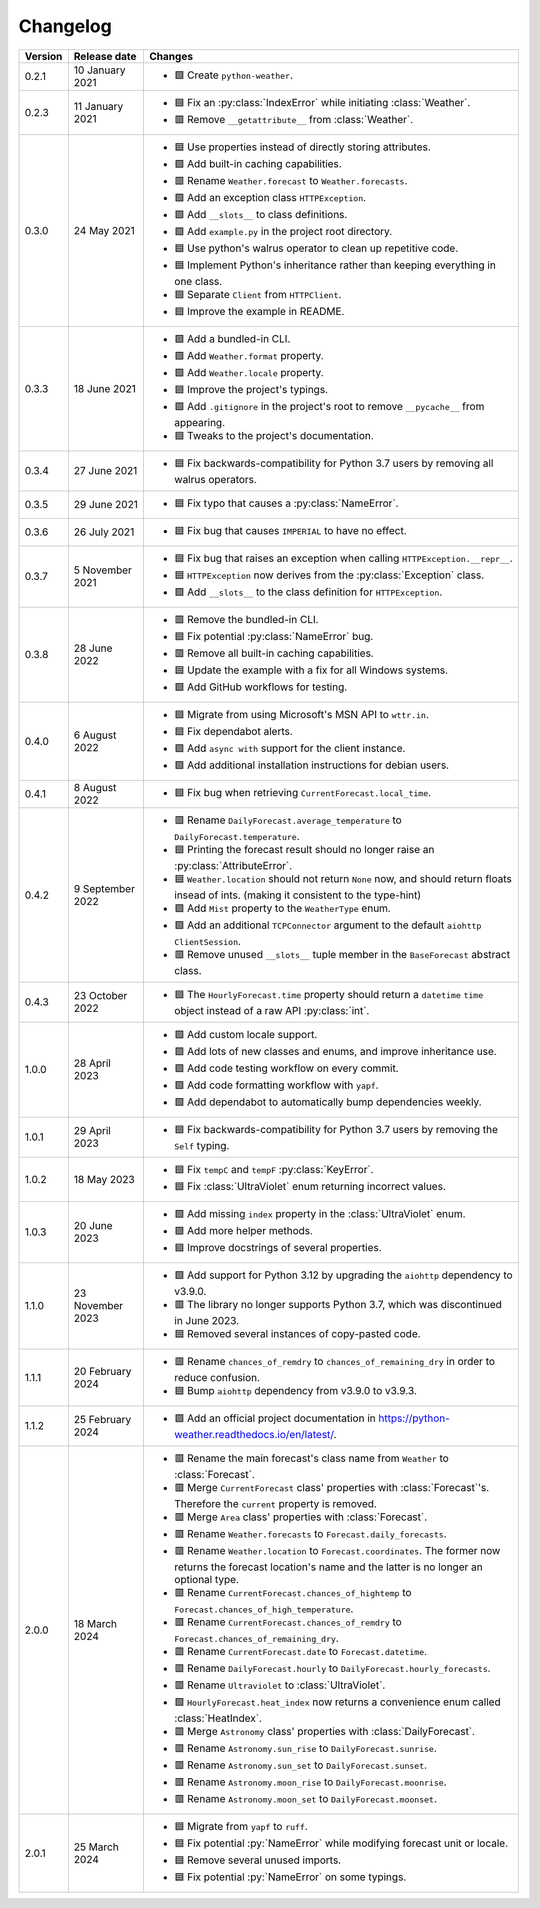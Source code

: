 Changelog
=========

+---------+------------------+----------------------------------------------------------------------------------------------------------------------------------------------------------------+
| Version | Release date     | Changes                                                                                                                                                        |
+=========+==================+================================================================================================================================================================+
| 0.2.1   | 10 January 2021  | - 🟩 Create ``python-weather``.                                                                                                                                |
+---------+------------------+----------------------------------------------------------------------------------------------------------------------------------------------------------------+
| 0.2.3   | 11 January 2021  | - 🟦 Fix an :py:class:`IndexError` while initiating :class:`Weather`.                                                                                          |
|         |                  | - 🟥 Remove ``__getattribute__`` from :class:`Weather`.                                                                                                        |
+---------+------------------+----------------------------------------------------------------------------------------------------------------------------------------------------------------+
| 0.3.0   | 24 May 2021      | - 🟦 Use properties instead of directly storing attributes.                                                                                                    |
|         |                  | - 🟩 Add built-in caching capabilities.                                                                                                                        |
|         |                  | - 🟥 Rename ``Weather.forecast`` to ``Weather.forecasts``.                                                                                                     |
|         |                  | - 🟩 Add an exception class ``HTTPException``.                                                                                                                 |
|         |                  | - 🟩 Add ``__slots__`` to class definitions.                                                                                                                   |
|         |                  | - 🟩 Add ``example.py`` in the project root directory.                                                                                                         |
|         |                  | - 🟦 Use python's walrus operator to clean up repetitive code.                                                                                                 |
|         |                  | - 🟦 Implement Python's inheritance rather than keeping everything in one class.                                                                               |
|         |                  | - 🟦 Separate ``Client`` from ``HTTPClient``.                                                                                                                  |
|         |                  | - 🟦 Improve the example in README.                                                                                                                            |
+---------+------------------+----------------------------------------------------------------------------------------------------------------------------------------------------------------+
| 0.3.3   | 18 June 2021     | - 🟩 Add a bundled-in CLI.                                                                                                                                     |
|         |                  | - 🟩 Add ``Weather.format`` property.                                                                                                                          |
|         |                  | - 🟩 Add ``Weather.locale`` property.                                                                                                                          |
|         |                  | - 🟦 Improve the project's typings.                                                                                                                            |
|         |                  | - 🟩 Add ``.gitignore`` in the project's root to remove ``__pycache__`` from appearing.                                                                        |
|         |                  | - 🟦 Tweaks to the project's documentation.                                                                                                                    |
+---------+------------------+----------------------------------------------------------------------------------------------------------------------------------------------------------------+
| 0.3.4   | 27 June 2021     | - 🟦 Fix backwards-compatibility for Python 3.7 users by removing all walrus operators.                                                                        |
+---------+------------------+----------------------------------------------------------------------------------------------------------------------------------------------------------------+
| 0.3.5   | 29 June 2021     | - 🟦 Fix typo that causes a :py:class:`NameError`.                                                                                                             |
+---------+------------------+----------------------------------------------------------------------------------------------------------------------------------------------------------------+
| 0.3.6   | 26 July 2021     | - 🟦 Fix bug that causes ``IMPERIAL`` to have no effect.                                                                                                       |
+---------+------------------+----------------------------------------------------------------------------------------------------------------------------------------------------------------+
| 0.3.7   | 5 November 2021  | - 🟦 Fix bug that raises an exception when calling ``HTTPException.__repr__``.                                                                                 |
|         |                  | - 🟦 ``HTTPException`` now derives from the :py:class:`Exception` class.                                                                                       |
|         |                  | - 🟩 Add ``__slots__`` to the class definition for ``HTTPException``.                                                                                          |
+---------+------------------+----------------------------------------------------------------------------------------------------------------------------------------------------------------+
| 0.3.8   | 28 June 2022     | - 🟥 Remove the bundled-in CLI.                                                                                                                                |
|         |                  | - 🟦 Fix potential :py:class:`NameError` bug.                                                                                                                  |
|         |                  | - 🟥 Remove all built-in caching capabilities.                                                                                                                 |
|         |                  | - 🟦 Update the example with a fix for all Windows systems.                                                                                                    |
|         |                  | - 🟩 Add GitHub workflows for testing.                                                                                                                         |
+---------+------------------+----------------------------------------------------------------------------------------------------------------------------------------------------------------+
| 0.4.0   | 6 August 2022    | - 🟦 Migrate from using Microsoft's MSN API to ``wttr.in``.                                                                                                    |
|         |                  | - 🟦 Fix dependabot alerts.                                                                                                                                    |
|         |                  | - 🟩 Add ``async with`` support for the client instance.                                                                                                       |
|         |                  | - 🟩 Add additional installation instructions for debian users.                                                                                                |
+---------+------------------+----------------------------------------------------------------------------------------------------------------------------------------------------------------+
| 0.4.1   | 8 August 2022    | - 🟦 Fix bug when retrieving ``CurrentForecast.local_time``.                                                                                                   |
+---------+------------------+----------------------------------------------------------------------------------------------------------------------------------------------------------------+
| 0.4.2   | 9 September 2022 | - 🟥 Rename ``DailyForecast.average_temperature`` to ``DailyForecast.temperature``.                                                                            |
|         |                  | - 🟦 Printing the forecast result should no longer raise an :py:class:`AttributeError`.                                                                        |
|         |                  | - 🟦 ``Weather.location`` should not return ``None`` now, and should return floats insead of ints. (making it consistent to the type-hint)                     |
|         |                  | - 🟩 Add ``Mist`` property to the ``WeatherType`` enum.                                                                                                        |
|         |                  | - 🟩 Add an additional ``TCPConnector`` argument to the default ``aiohttp ClientSession``.                                                                     |
|         |                  | - 🟥 Remove unused ``__slots__`` tuple member in the ``BaseForecast`` abstract class.                                                                          |
+---------+------------------+----------------------------------------------------------------------------------------------------------------------------------------------------------------+
| 0.4.3   | 23 October 2022  | - 🟦 The ``HourlyForecast.time`` property should return a ``datetime`` ``time`` object instead of a raw API :py:class:`int`.                                   |
+---------+------------------+----------------------------------------------------------------------------------------------------------------------------------------------------------------+
| 1.0.0   | 28 April 2023    | - 🟩 Add custom locale support.                                                                                                                                |
|         |                  | - 🟩 Add lots of new classes and enums, and improve inheritance use.                                                                                           |
|         |                  | - 🟩 Add code testing workflow on every commit.                                                                                                                |
|         |                  | - 🟩 Add code formatting workflow with ``yapf``.                                                                                                               |
|         |                  | - 🟩 Add dependabot to automatically bump dependencies weekly.                                                                                                 |
+---------+------------------+----------------------------------------------------------------------------------------------------------------------------------------------------------------+
| 1.0.1   | 29 April 2023    | - 🟦 Fix backwards-compatibility for Python 3.7 users by removing the ``Self`` typing.                                                                         |
+---------+------------------+----------------------------------------------------------------------------------------------------------------------------------------------------------------+
| 1.0.2   | 18 May 2023      | - 🟦 Fix ``tempC`` and ``tempF`` :py:class:`KeyError`.                                                                                                         |
|         |                  | - 🟦 Fix :class:`UltraViolet` enum returning incorrect values.                                                                                                 |
+---------+------------------+----------------------------------------------------------------------------------------------------------------------------------------------------------------+
| 1.0.3   | 20 June 2023     | - 🟩 Add missing ``index`` property in the :class:`UltraViolet` enum.                                                                                          |
|         |                  | - 🟩 Add more helper methods.                                                                                                                                  |
|         |                  | - 🟦 Improve docstrings of several properties.                                                                                                                 |
+---------+------------------+----------------------------------------------------------------------------------------------------------------------------------------------------------------+
| 1.1.0   | 23 November 2023 | - 🟩 Add support for Python 3.12 by upgrading the ``aiohttp`` dependency to v3.9.0.                                                                            |
|         |                  | - 🟥 The library no longer supports Python 3.7, which was discontinued in June 2023.                                                                           |
|         |                  | - 🟦 Removed several instances of copy-pasted code.                                                                                                            |
+---------+------------------+----------------------------------------------------------------------------------------------------------------------------------------------------------------+
| 1.1.1   | 20 February 2024 | - 🟥 Rename ``chances_of_remdry`` to ``chances_of_remaining_dry`` in order to reduce confusion.                                                                |
|         |                  | - 🟦 Bump ``aiohttp`` dependency from v3.9.0 to v3.9.3.                                                                                                        |
+---------+------------------+----------------------------------------------------------------------------------------------------------------------------------------------------------------+
| 1.1.2   | 25 February 2024 | - 🟩 Add an official project documentation in https://python-weather.readthedocs.io/en/latest/.                                                                |
+---------+------------------+----------------------------------------------------------------------------------------------------------------------------------------------------------------+
| 2.0.0   | 18 March 2024    | - 🟥 Rename the main forecast's class name from ``Weather`` to :class:`Forecast`.                                                                              |
|         |                  | - 🟥 Merge ``CurrentForecast`` class' properties with :class:`Forecast`'s. Therefore the ``current`` property is removed.                                      |
|         |                  | - 🟥 Merge ``Area`` class' properties with :class:`Forecast`.                                                                                                  |
|         |                  | - 🟥 Rename ``Weather.forecasts`` to ``Forecast.daily_forecasts``.                                                                                             |
|         |                  | - 🟥 Rename ``Weather.location`` to ``Forecast.coordinates``. The former now returns the forecast location's name and the latter is no longer an optional type.|
|         |                  | - 🟥 Rename ``CurrentForecast.chances_of_hightemp`` to ``Forecast.chances_of_high_temperature``.                                                               |
|         |                  | - 🟥 Rename ``CurrentForecast.chances_of_remdry`` to ``Forecast.chances_of_remaining_dry``.                                                                    |
|         |                  | - 🟥 Rename ``CurrentForecast.date`` to ``Forecast.datetime``.                                                                                                 |
|         |                  | - 🟥 Rename ``DailyForecast.hourly`` to ``DailyForecast.hourly_forecasts``.                                                                                    |
|         |                  | - 🟥 Rename ``Ultraviolet`` to :class:`UltraViolet`.                                                                                                           |
|         |                  | - 🟩 ``HourlyForecast.heat_index`` now returns a convenience enum called :class:`HeatIndex`.                                                                   |
|         |                  | - 🟥 Merge ``Astronomy`` class' properties with :class:`DailyForecast`.                                                                                        |
|         |                  | - 🟥 Rename ``Astronomy.sun_rise`` to ``DailyForecast.sunrise``.                                                                                               |
|         |                  | - 🟥 Rename ``Astronomy.sun_set`` to ``DailyForecast.sunset``.                                                                                                 |
|         |                  | - 🟥 Rename ``Astronomy.moon_rise`` to ``DailyForecast.moonrise``.                                                                                             |
|         |                  | - 🟥 Rename ``Astronomy.moon_set`` to ``DailyForecast.moonset``.                                                                                               |
+---------+------------------+----------------------------------------------------------------------------------------------------------------------------------------------------------------+
| 2.0.1   | 25 March 2024    | - 🟦 Migrate from ``yapf`` to ``ruff``.                                                                                                                        |
|         |                  | - 🟦 Fix potential :py:`NameError` while modifying forecast unit or locale.                                                                                    |
|         |                  | - 🟦 Remove several unused imports.                                                                                                                            |
|         |                  | - 🟦 Fix potential :py:`NameError` on some typings.                                                                                                            |
+---------+------------------+----------------------------------------------------------------------------------------------------------------------------------------------------------------+